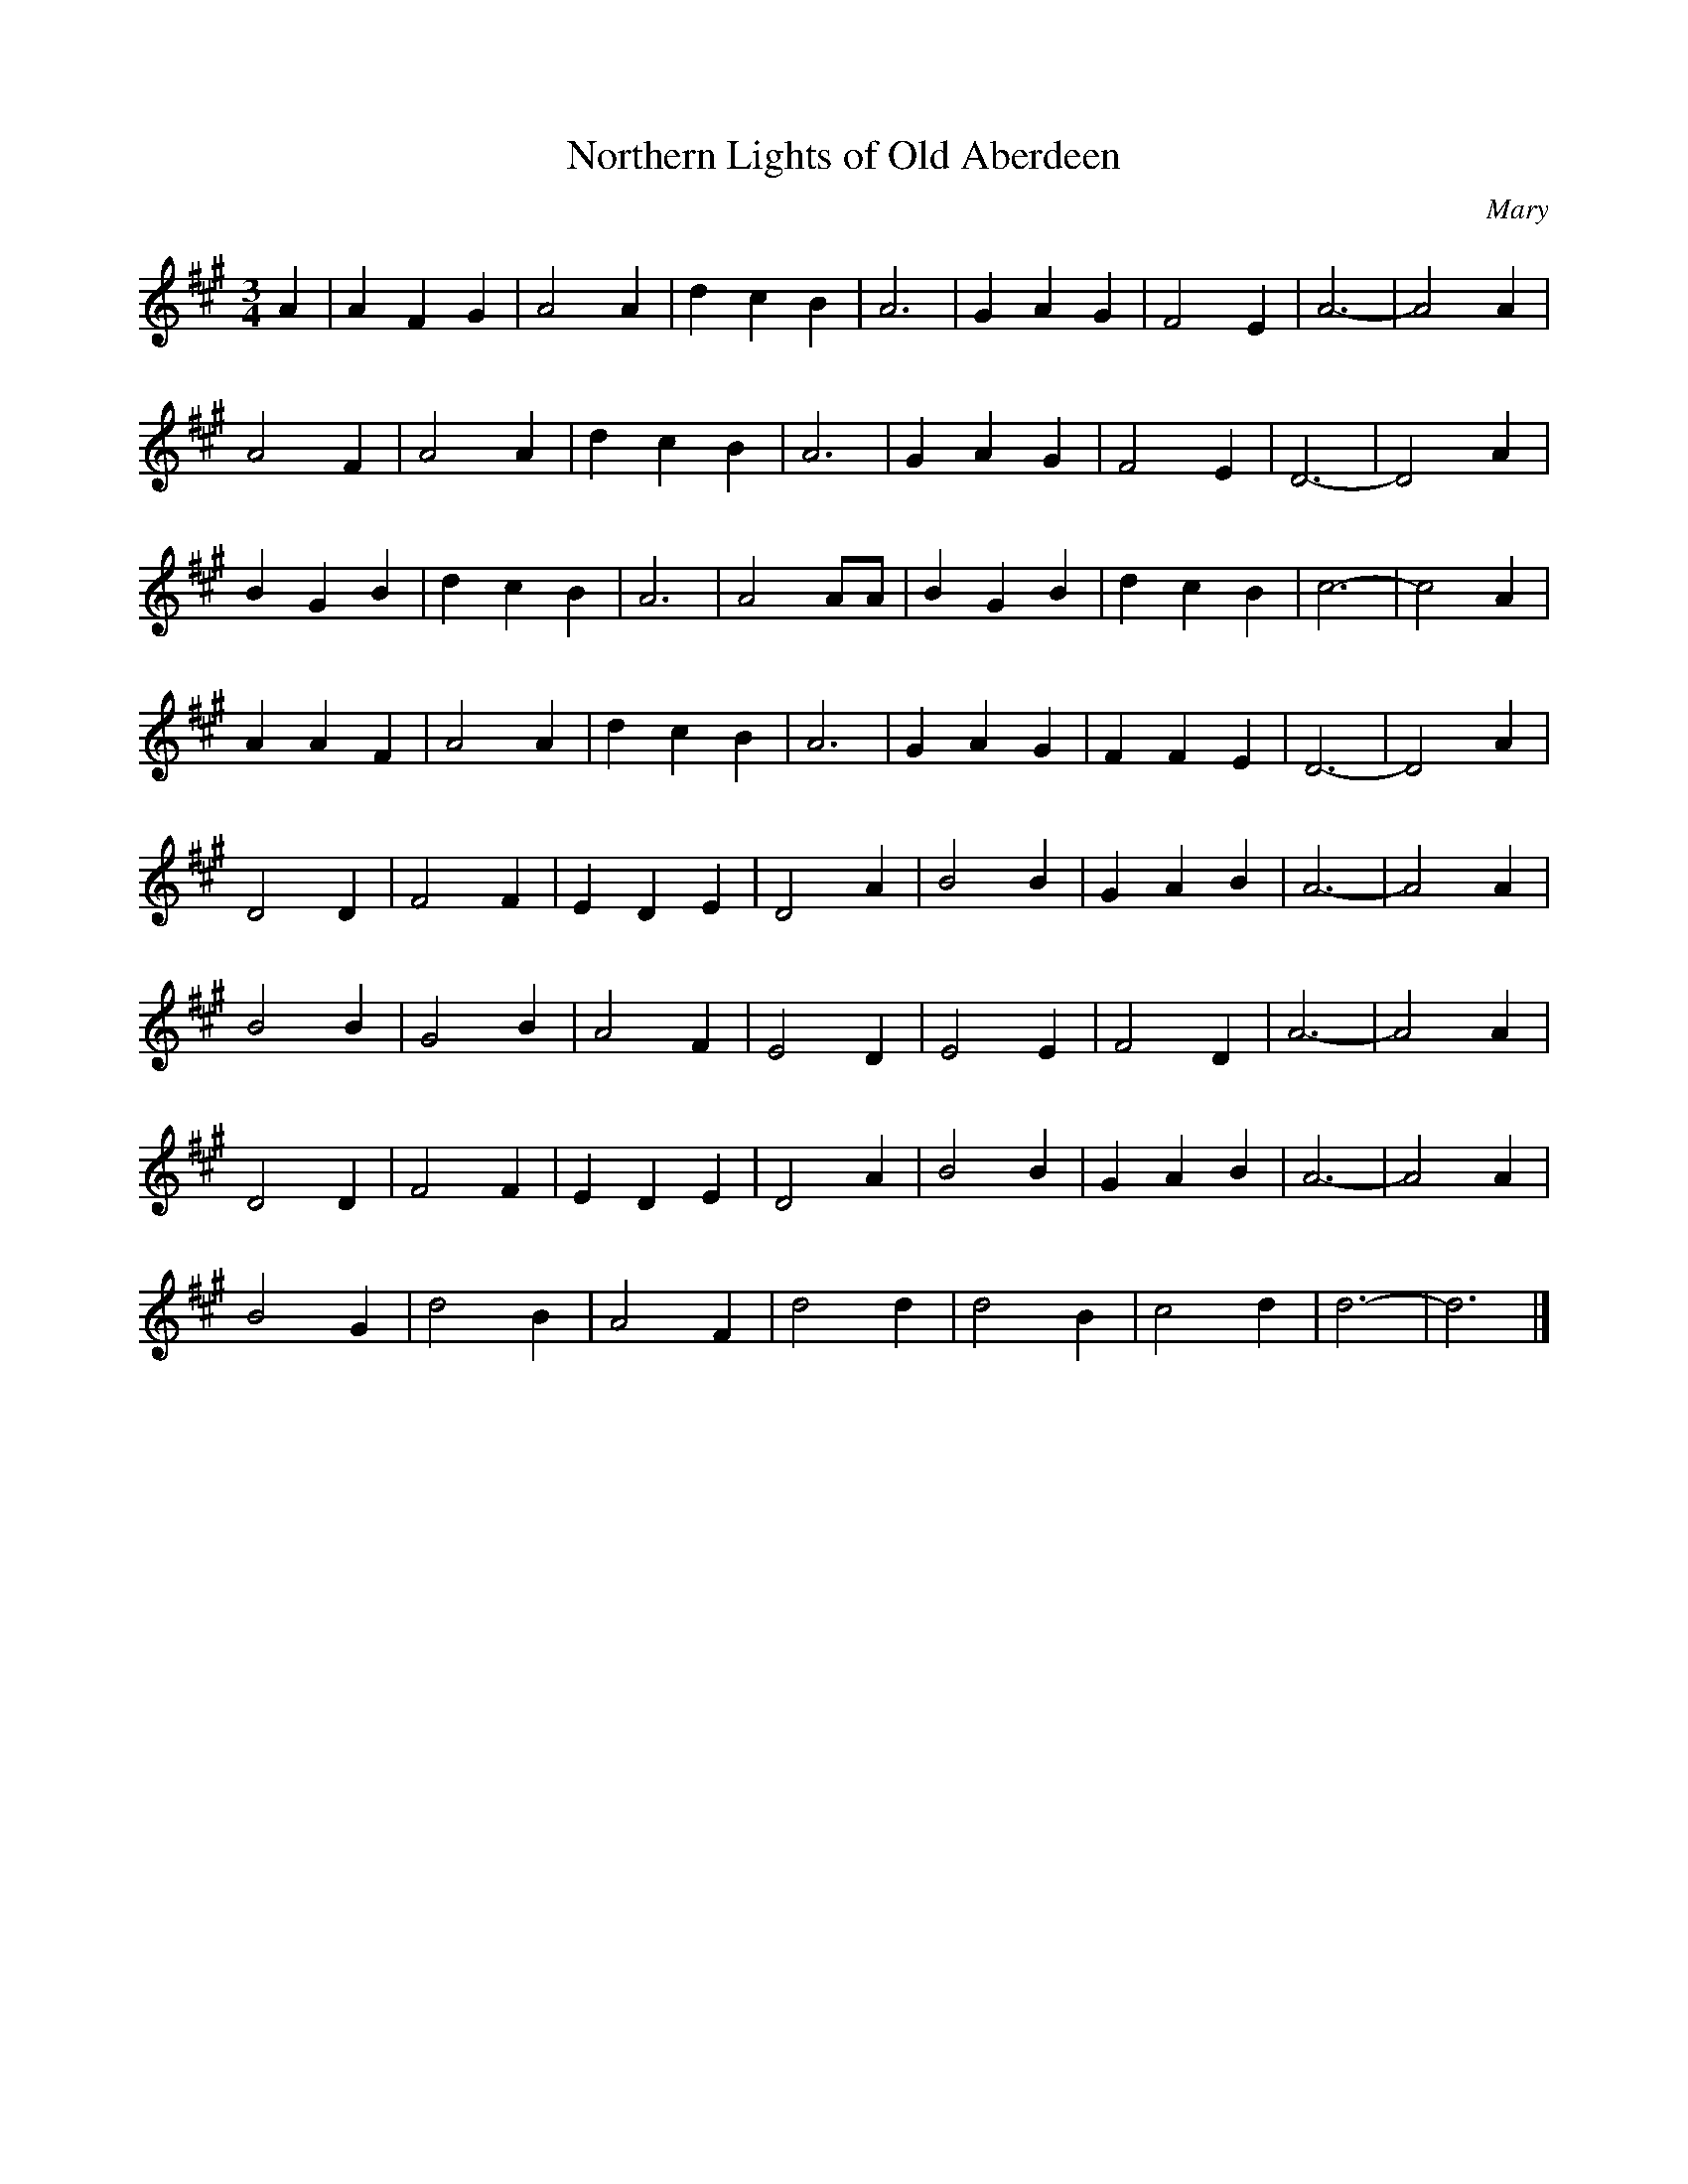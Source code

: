 X: 194
T:Northern Lights of Old Aberdeen
M:3/4
R:
C: Mary 
L:1/8
Z:Alf 
K:A
A2|A2 F2 G2|A4 A2|d2 c2 B2|A6|G2 A2 G2|F4 E2|A6-|A4 A2|
A4 F2|A4 A2|d2 c2 B2|A6|G2 A2 G2|F4 E2|D6-|D4 A2|
B2 G2 B2|d2 c2 B2|A6|A4 AA|B2 G2 B2|d2 c2 B2|c6-|c4 A2|
A2 A2 F2|A4 A2|d2 c2 B2|A6|G2 A2 G2|F2 F2 E2|D6-|D4 A2|
D4 D2|F4 F2|E2 D2 E2|D4 A2|B4 B2|G2 A2 B2|A6-|A4 A2|
B4 B2|G4 B2|A4 F2|E4 D2|E4 E2|F4 D2|A6-|A4 A2|
D4 D2|F4 F2|E2 D2 E2|D4 A2|B4 B2|G2 A2 B2|A6-|A4 A2|
B4 G2|d4 B2|A4 F2|d4 d2|d4 B2|c4 d2|d6-|d6|]
